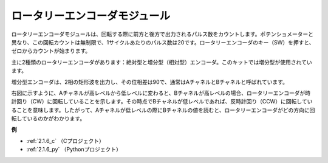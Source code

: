 ロータリーエンコーダモジュール
===============================

.. image:: img/rotary_encoder_pic.png
    :width: 300
    :align: center

ロータリーエンコーダモジュールは、回転する際に前方と後方で出力されるパルス数をカウントします。ポテンショメーターと異なり、この回転カウントは無制限で、1サイクルあたりのパルス数は20です。ロータリーエンコーダのキー（SW）を押すと、ゼロからカウントが始まります。

主に2種類のロータリーエンコーダがあります：絶対型と増分型（相対型）エンコーダ。このキットでは増分型が使用されています。

増分型エンコーダは、2相の矩形波を出力し、その位相差は90で、通常はAチャネルとBチャネルと呼ばれています。

右図に示すように、Aチャネルが高レベルから低レベルに変わると、Bチャネルが高レベルの場合、ロータリーエンコーダが時計回り（CW）に回転していることを示します。その時点でBチャネルが低レベルであれば、反時計回り（CCW）に回転していることを意味します。したがって、Aチャネルが低レベルの際にBチャネルの値を読むと、ロータリーエンコーダがどの方向に回転しているのかがわかります。

.. image:: img/image206.png
    :width: 600
    :align: center

**例**

* :ref:`2.1.6_c` （Cプロジェクト）
* :ref:`2.1.6_py` （Pythonプロジェクト）